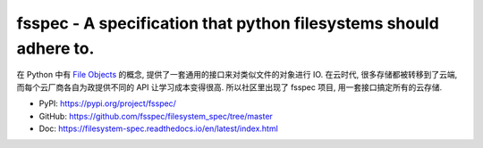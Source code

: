 .. _py-fsspec:

fsspec - A specification that python filesystems should adhere to.
==============================================================================
在 Python 中有 `File Objects <https://docs.python.org/3/c-api/file.html>`_ 的概念, 提供了一套通用的接口来对类似文件的对象进行 IO. 在云时代, 很多存储都被转移到了云端, 而每个云厂商各自为政提供不同的 API 让学习成本变得很高. 所以社区里出现了 fsspec 项目, 用一套接口搞定所有的云存储.

- PyPI: https://pypi.org/project/fsspec/
- GitHub: https://github.com/fsspec/filesystem_spec/tree/master
- Doc: https://filesystem-spec.readthedocs.io/en/latest/index.html
